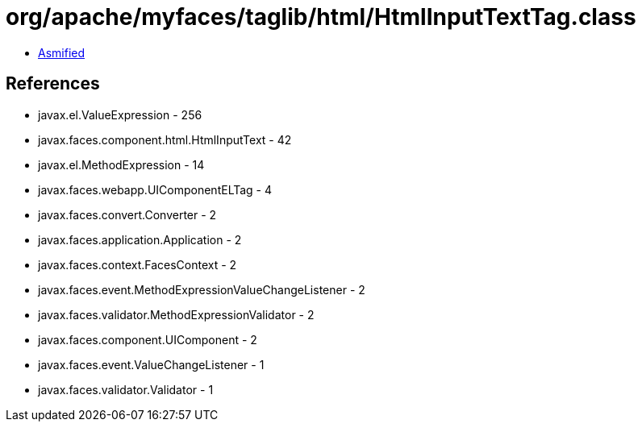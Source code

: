 = org/apache/myfaces/taglib/html/HtmlInputTextTag.class

 - link:HtmlInputTextTag-asmified.java[Asmified]

== References

 - javax.el.ValueExpression - 256
 - javax.faces.component.html.HtmlInputText - 42
 - javax.el.MethodExpression - 14
 - javax.faces.webapp.UIComponentELTag - 4
 - javax.faces.convert.Converter - 2
 - javax.faces.application.Application - 2
 - javax.faces.context.FacesContext - 2
 - javax.faces.event.MethodExpressionValueChangeListener - 2
 - javax.faces.validator.MethodExpressionValidator - 2
 - javax.faces.component.UIComponent - 2
 - javax.faces.event.ValueChangeListener - 1
 - javax.faces.validator.Validator - 1

